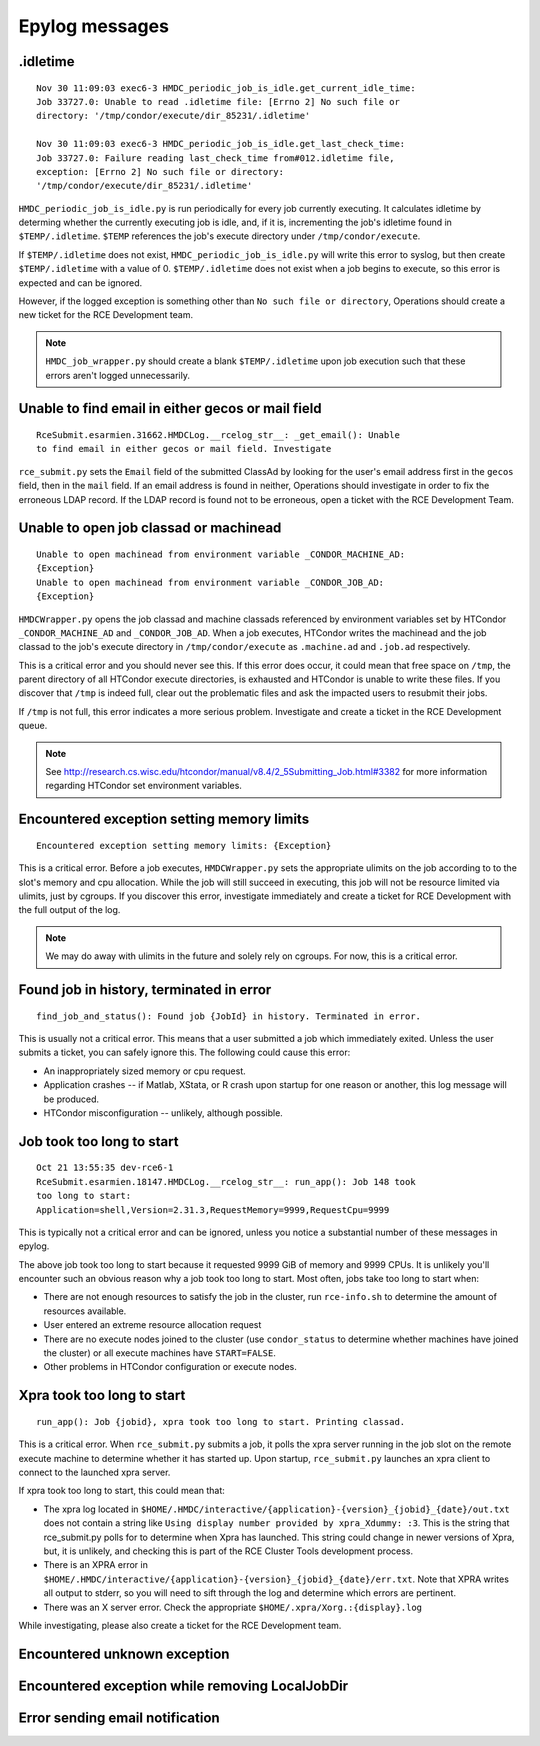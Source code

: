 Epylog messages
===============

.idletime
------------------------
::

  Nov 30 11:09:03 exec6-3 HMDC_periodic_job_is_idle.get_current_idle_time:
  Job 33727.0: Unable to read .idletime file: [Errno 2] No such file or
  directory: '/tmp/condor/execute/dir_85231/.idletime'

  Nov 30 11:09:03 exec6-3 HMDC_periodic_job_is_idle.get_last_check_time:
  Job 33727.0: Failure reading last_check_time from#012.idletime file,
  exception: [Errno 2] No such file or directory:
  '/tmp/condor/execute/dir_85231/.idletime'

``HMDC_periodic_job_is_idle.py`` is run periodically for every job
currently executing. It calculates idletime by determing whether the
currently executing job is idle, and, if it is, incrementing the job's
idletime found in ``$TEMP/.idletime``. ``$TEMP`` references the job's
execute directory under ``/tmp/condor/execute``.

If ``$TEMP/.idletime`` does not exist, ``HMDC_periodic_job_is_idle.py`` will
write this error to syslog, but then create ``$TEMP/.idletime`` with a
value of 0. ``$TEMP/.idletime`` does not exist when a job begins to
execute, so this error is expected and can be ignored.

However, if the logged exception is something other than ``No such file
or directory``, Operations should create a new ticket for the RCE
Development team.

.. note::

   ``HMDC_job_wrapper.py`` should create a blank ``$TEMP/.idletime`` upon
   job execution such that these errors aren't logged unnecessarily.

Unable to find email in either gecos or mail field
--------------------------------------------------
::

  RceSubmit.esarmien.31662.HMDCLog.__rcelog_str__: _get_email(): Unable
  to find email in either gecos or mail field. Investigate


``rce_submit.py`` sets the ``Email`` field of the submitted ClassAd by
looking for the user's email address first in the ``gecos`` field, then
in the ``mail`` field. If an email address is found in neither,
Operations should investigate in order to fix the erroneous LDAP record.
If the LDAP record is found not to be erroneous, open a ticket with the
RCE Development Team.

Unable to open job classad or machinead
---------------------------------------
::

  Unable to open machinead from environment variable _CONDOR_MACHINE_AD:
  {Exception}
  Unable to open machinead from environment variable _CONDOR_JOB_AD:
  {Exception}

``HMDCWrapper.py`` opens the job classad and machine classads referenced
by environment variables set by HTCondor ``_CONDOR_MACHINE_AD`` and
``_CONDOR_JOB_AD``. When a job executes, HTCondor writes the machinead
and the job classad to the job's execute directory in ``/tmp/condor/execute`` as
``.machine.ad`` and ``.job.ad`` respectively.

This is a critical error and you should never see this. If this error
does occur, it could mean that free space on ``/tmp``, the parent
directory of all HTCondor execute directories, is exhausted and HTCondor
is unable to write these files. If you discover that ``/tmp`` is indeed
full, clear out the problematic files and ask the impacted users to
resubmit their jobs.

If ``/tmp`` is not full, this error indicates a more serious problem.
Investigate and create a ticket in the RCE Development queue.

.. note::

   See
   http://research.cs.wisc.edu/htcondor/manual/v8.4/2_5Submitting_Job.html#3382
   for more information regarding HTCondor set environment variables.

Encountered exception setting memory limits
-------------------------------------------
::
 
  Encountered exception setting memory limits: {Exception}

This is a critical error. Before a job executes, ``HMDCWrapper.py`` sets
the appropriate ulimits on the job according to to the slot's memory and
cpu allocation. While the job will still succeed in executing, this job
will not be resource limited via ulimits, just by cgroups. If you discover this
error, investigate immediately and create a ticket for RCE Development
with the full output of the log.

.. note::

   We may do away with ulimits in the future and solely rely on cgroups.
   For now, this is a critical error.


Found job in history, terminated in error
-----------------------------------------
::

  find_job_and_status(): Found job {JobId} in history. Terminated in error.

This is usually not a critical error. This means that a user submitted a
job which immediately exited. Unless the user submits a ticket, you can
safely ignore this. The following could cause this error:

* An inappropriately sized memory or cpu request.
* Application crashes -- if Matlab, XStata, or R crash upon startup for
  one reason or another, this log message will be produced.
* HTCondor misconfiguration -- unlikely, although possible.

Job took too long to start
--------------------------
::

  Oct 21 13:55:35 dev-rce6-1
  RceSubmit.esarmien.18147.HMDCLog.__rcelog_str__: run_app(): Job 148 took
  too long to start:
  Application=shell,Version=2.31.3,RequestMemory=9999,RequestCpu=9999

This is typically not a critical error and can be ignored, unless you
notice a substantial number of these messages in epylog.

The above job took too long to start because it requested 9999 GiB of
memory and 9999 CPUs. It is unlikely you'll encounter such an obvious
reason why a job took too long to start. Most often, jobs take too long
to start when:

* There are not enough resources to satisfy the job in the cluster, run
  ``rce-info.sh`` to determine the amount of resources available.

* User entered an extreme resource allocation request

* There are no execute nodes joined to the cluster (use
  ``condor_status`` to determine whether machines have joined the
  cluster) or all execute machines have ``START=FALSE``.

* Other problems in HTCondor configuration or execute nodes.


Xpra took too long to start
---------------------------
::

  run_app(): Job {jobid}, xpra took too long to start. Printing classad.

This is a critical error. When ``rce_submit.py`` submits a job, it polls
the xpra server running in the job slot on the remote execute machine to
determine whether it has started up. Upon startup, ``rce_submit.py``
launches an xpra client to connect to the launched xpra server.

If xpra took too long to start, this could mean that:

* The xpra log located in
  ``$HOME/.HMDC/interactive/{application}-{version}_{jobid}_{date}/out.txt``
  does not contain a string like ``Using display number provided by
  xpra_Xdummy: :3``. This is the string that rce_submit.py polls for to
  determine when Xpra has launched. This string could change in newer
  versions of Xpra, but, it is unlikely, and checking this is part of
  the RCE Cluster Tools development process.

* There is an XPRA error in
  ``$HOME/.HMDC/interactive/{application}-{version}_{jobid}_{date}/err.txt``. 
  Note that XPRA writes all output to stderr, so you will need to sift
  through the log and determine which errors are pertinent.

* There was an X server error. Check the appropriate ``$HOME/.xpra/Xorg.:{display}.log``

While investigating, please also create a ticket for the RCE Development
team.

Encountered unknown exception
-----------------------------

Encountered exception while removing LocalJobDir
------------------------------------------------

Error sending email notification
--------------------------------
